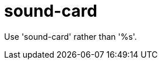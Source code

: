 :navtitle: sound-card
:keywords: reference, rule, sound-card

= sound-card

Use 'sound-card' rather than '%s'.



